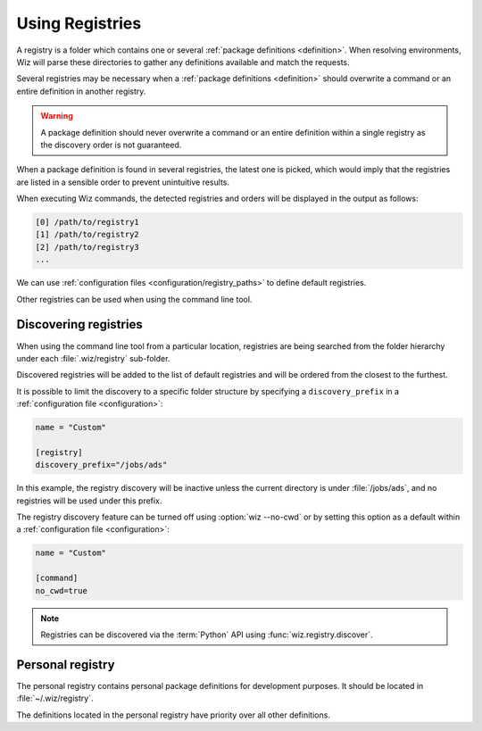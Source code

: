 .. _registry:

****************
Using Registries
****************

A registry is a folder which contains one or several :ref:`package definitions
<definition>`. When resolving environments, Wiz will parse these directories to
gather any definitions available and match the requests.

Several registries may be necessary when a :ref:`package definitions
<definition>` should overwrite a command or an entire definition in another
registry.

.. warning::

    A package definition should never overwrite a command or an entire
    definition within a single registry as the discovery order is not
    guaranteed.

When a package definition is found in several registries, the latest one is
picked, which would imply that the registries are listed in a sensible order to
prevent unintuitive results.

When executing Wiz commands, the detected registries and orders will be
displayed in the output as follows:

.. code-block:: console

    [0] /path/to/registry1
    [1] /path/to/registry2
    [2] /path/to/registry3
    ...

We can use :ref:`configuration files <configuration/registry_paths>` to define
default registries.

Other registries can be used when using the command line tool.

.. _registry/discover:

Discovering registries
----------------------

When using the command line tool from a particular location, registries are
being searched from the folder hierarchy under each :file:`.wiz/registry`
sub-folder.

Discovered registries will be added to the list of default registries and will
be ordered from the closest to the furthest.

It is possible to limit the discovery to a specific folder structure by
specifying a ``discovery_prefix`` in a :ref:`configuration file
<configuration>`:

.. code-block:: toml

    name = "Custom"

    [registry]
    discovery_prefix="/jobs/ads"

In this example, the registry discovery will be inactive unless the current
directory is under :file:`/jobs/ads`, and no registries will be used under this
prefix.

The registry discovery feature can be turned off using :option:`wiz --no-cwd`
or by setting this option as a default within a :ref:`configuration file
<configuration>`:

.. code-block:: toml

    name = "Custom"

    [command]
    no_cwd=true

.. note::

    Registries can be discovered via the :term:`Python` API using
    :func:`wiz.registry.discover`.

.. _registry/personal:

Personal registry
-----------------

The personal registry contains personal package definitions for development
purposes. It should be located in :file:`~/.wiz/registry`.

The definitions located in the personal registry have priority over all other
definitions.
